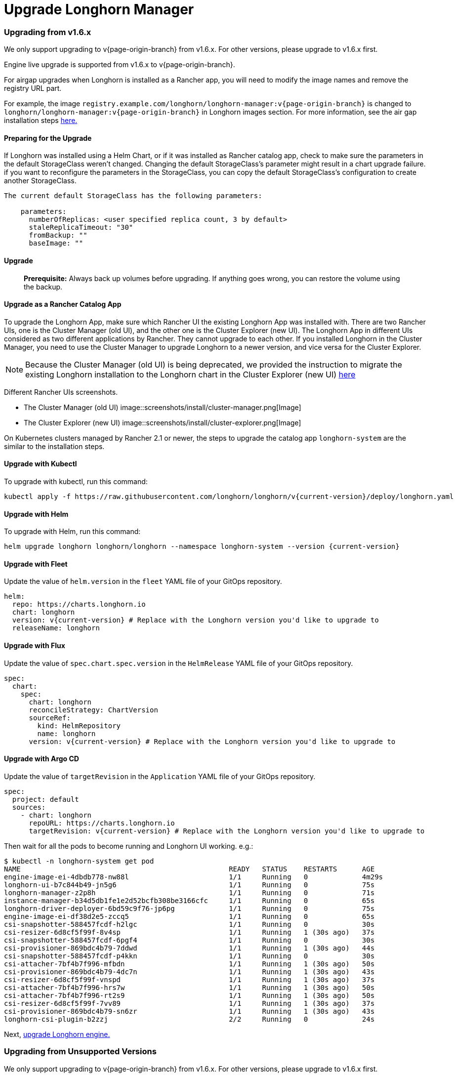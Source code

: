 = Upgrade Longhorn Manager
:current-version: {page-origin-branch}

=== Upgrading from v1.6.x

We only support upgrading to v{current-version} from v1.6.x. For other versions, please upgrade to v1.6.x first.

Engine live upgrade is supported from v1.6.x to v{current-version}.

For airgap upgrades when Longhorn is installed as a Rancher app, you will need to modify the image names and remove the registry URL part.

For example, the image `registry.example.com/longhorn/longhorn-manager:v{current-version}` is changed to `longhorn/longhorn-manager:v{current-version}` in Longhorn images section. For more information, see the air gap installation steps xref:deploy/install/airgap.adoc#_using_a_rancher_app[here.]

==== Preparing for the Upgrade

If Longhorn was installed using a Helm Chart, or if it was installed as Rancher catalog app, check to make sure the parameters in the default StorageClass weren't changed. Changing the default StorageClass's parameter might result in a chart upgrade failure. if you want to reconfigure the parameters in the StorageClass, you can copy the default StorageClass's configuration to create another StorageClass.

....
The current default StorageClass has the following parameters:

    parameters:
      numberOfReplicas: <user specified replica count, 3 by default>
      staleReplicaTimeout: "30"
      fromBackup: ""
      baseImage: ""
....

==== Upgrade

____
*Prerequisite:* Always back up volumes before upgrading. If anything goes wrong, you can restore the volume using the backup.
____

==== Upgrade as a Rancher Catalog App

To upgrade the Longhorn App, make sure which Rancher UI the existing Longhorn App was installed with. There are two Rancher UIs, one is the Cluster Manager (old UI), and the other one is the Cluster Explorer (new UI). The Longhorn App in different UIs considered as two different applications by Rancher. They cannot upgrade to each other. If you installed Longhorn in the Cluster Manager, you need to use the Cluster Manager to upgrade Longhorn to a newer version, and vice versa for the Cluster Explorer.

NOTE: Because the Cluster Manager (old UI) is being deprecated, we provided the instruction to migrate the existing Longhorn installation to the Longhorn chart in the Cluster Explorer (new UI) https://longhorn.io/kb/how-to-migrate-longhorn-chart-installed-in-old-rancher-ui-to-the-chart-in-new-rancher-ui/[here]

Different Rancher UIs screenshots.

* The Cluster Manager (old UI)
image::screenshots/install/cluster-manager.png[Image]
* The Cluster Explorer (new UI)
image::screenshots/install/cluster-explorer.png[Image]

On Kubernetes clusters managed by Rancher 2.1 or newer, the steps to upgrade the catalog app `longhorn-system` are the similar to the installation steps.

==== Upgrade with Kubectl

To upgrade with kubectl, run this command:

----
kubectl apply -f https://raw.githubusercontent.com/longhorn/longhorn/v{current-version}/deploy/longhorn.yaml
----

==== Upgrade with Helm

To upgrade with Helm, run this command:

----
helm upgrade longhorn longhorn/longhorn --namespace longhorn-system --version {current-version}
----

==== Upgrade with Fleet

Update the value of `helm.version` in the `fleet` YAML file of your GitOps repository.

----
helm:
  repo: https://charts.longhorn.io
  chart: longhorn
  version: v{current-version} # Replace with the Longhorn version you'd like to upgrade to
  releaseName: longhorn
----

==== Upgrade with Flux

Update the value of `spec.chart.spec.version` in the `HelmRelease` YAML file of your GitOps repository.

----
spec:
  chart:
    spec:
      chart: longhorn
      reconcileStrategy: ChartVersion
      sourceRef:
        kind: HelmRepository
        name: longhorn
      version: v{current-version} # Replace with the Longhorn version you'd like to upgrade to
----

==== Upgrade with Argo CD

Update the value of `targetRevision` in the `Application` YAML file of your GitOps repository.

----
spec:
  project: default
  sources:
    - chart: longhorn
      repoURL: https://charts.longhorn.io
      targetRevision: v{current-version} # Replace with the Longhorn version you'd like to upgrade to
----

Then wait for all the pods to become running and Longhorn UI working. e.g.:

 $ kubectl -n longhorn-system get pod
 NAME                                                  READY   STATUS    RESTARTS      AGE
 engine-image-ei-4dbdb778-nw88l                        1/1     Running   0             4m29s
 longhorn-ui-b7c844b49-jn5g6                           1/1     Running   0             75s
 longhorn-manager-z2p8h                                1/1     Running   0             71s
 instance-manager-b34d5db1fe1e2d52bcfb308be3166cfc     1/1     Running   0             65s
 longhorn-driver-deployer-6bd59c9f76-jp6pg             1/1     Running   0             75s
 engine-image-ei-df38d2e5-zccq5                        1/1     Running   0             65s
 csi-snapshotter-588457fcdf-h2lgc                      1/1     Running   0             30s
 csi-resizer-6d8cf5f99f-8v4sp                          1/1     Running   1 (30s ago)   37s
 csi-snapshotter-588457fcdf-6pgf4                      1/1     Running   0             30s
 csi-provisioner-869bdc4b79-7ddwd                      1/1     Running   1 (30s ago)   44s
 csi-snapshotter-588457fcdf-p4kkn                      1/1     Running   0             30s
 csi-attacher-7bf4b7f996-mfbdn                         1/1     Running   1 (30s ago)   50s
 csi-provisioner-869bdc4b79-4dc7n                      1/1     Running   1 (30s ago)   43s
 csi-resizer-6d8cf5f99f-vnspd                          1/1     Running   1 (30s ago)   37s
 csi-attacher-7bf4b7f996-hrs7w                         1/1     Running   1 (30s ago)   50s
 csi-attacher-7bf4b7f996-rt2s9                         1/1     Running   1 (30s ago)   50s
 csi-resizer-6d8cf5f99f-7vv89                          1/1     Running   1 (30s ago)   37s
 csi-provisioner-869bdc4b79-sn6zr                      1/1     Running   1 (30s ago)   43s
 longhorn-csi-plugin-b2zzj                             2/2     Running   0             24s

Next, xref:deploy/upgrade/upgrade-engine.adoc[upgrade Longhorn engine.]

=== Upgrading from Unsupported Versions

We only support upgrading to v{current-version} from v1.6.x. For other versions, please upgrade to v1.6.x first.

If you attempt to upgrade from an unsupported version, the upgrade will fail. When encountering an upgrade failure, please consider the following scenarios to recover the state based on different upgrade methods.

==== Upgrade with Kubectl

When you upgrade with kubectl by running this command:

[subs="+attributes",shell]
----
kubectl apply -f https://raw.githubusercontent.com/longhorn/longhorn/v{current-version}/deploy/longhorn.yaml
----

Longhorn will block the upgrade process and provide the failure reason in the logs of the `longhorn-manager` pod.
During the upgrade failure, the user's Longhorn system should remain intact without any impacts except `longhorn-manager` daemon set.

To recover, you need to apply the manifest of the previously installed version using the following command:

[subs="+attributes",shell]
----
kubectl apply -f https://raw.githubusercontent.com/longhorn/longhorn/[previous installed version]/deploy/longhorn.yaml
----

Besides, users might need to delete new components introduced by the new version manually.

==== Upgrade with Helm or Rancher App Marketplace

To prevent any impact caused by failed upgrades from unsupported versions, Longhorn will automatically initiate a new job (`pre-upgrade`) to verify if the upgrade path is supported before upgrading when upgrading through `Helm` or `Rancher App Marketplace`.

The `pre-upgrade` job will block the upgrade process and provide the failure reason in the logs of the pod.
During the upgrade failure, the user's Longhorn system should remain intact without any impacts.

To recover, you need to run the below commands to rollback to the previously installed revision:

[subs="+attributes",shell]
----
# get previous installed Longhorn REVISION
helm history longhorn
helm rollback longhorn [REVISION]

# or
helm upgrade longhorn longhorn/longhorn --namespace longhorn-system --version [previous installed version]
----

To recover, you need to upgrade to the previously installed revision at `Rancher App Marketplace` again.

=== TroubleShooting

. Error: `"longhorn" is invalid: provisioner: Forbidden: updates to provisioner are forbidden.`
 ** This means there are some modifications applied to the default storageClass and you need to clean up the old one before upgrade.

* To clean up the deprecated StorageClass, run this command:
+
----
  kubectl delete -f https://raw.githubusercontent.com/longhorn/longhorn/v{current-version}/examples/storageclass.yaml
----
